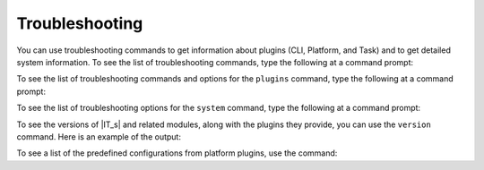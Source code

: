 ===============
Troubleshooting
===============

You can use troubleshooting commands to get information about plugins (CLI, Platform, and Task) and to get detailed system information. To see the list of troubleshooting commands, type the following at a command prompt:

.. command-output:: idmtools info --help

To see the list of troubleshooting commands and options for the ``plugins`` command, type the following at a command prompt:

.. command-output:: idmtools info plugins --help

To see the list of troubleshooting options for the ``system`` command, type the following at a command prompt:

.. command-output:: idmtools info system --help

To see the versions of |IT_s| and related modules, along with the plugins they provide, you can use the ``version`` command. Here is an example of the output:

.. command-output:: idmtools version

To see a list of the predefined configurations from platform plugins, use the command:

.. command-output:: idmtools info plugins platform-aliases